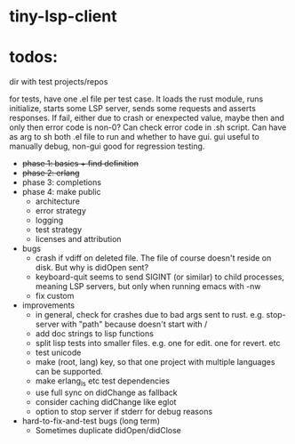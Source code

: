 
* tiny-lsp-client

* todos:

dir with test projects/repos

for tests, have one .el file per test case. It loads the rust module, runs initialize, starts some LSP server, sends some requests and asserts responses. If fail, either due to crash or enexpected value, maybe then and only then error code is non-0? Can check error code in .sh script. Can have as arg to sh both .el file to run and whether to have gui. gui useful to manually debug, non-gui good for regression testing.

- +phase 1: basics + find definition+
- +phase 2: erlang+
- phase 3: completions
- phase 4: make public
  - architecture
  - error strategy
  - logging
  - test strategy
  - licenses and attribution
- bugs
  - crash if vdiff on deleted file. The file of course doesn't reside on disk. But why is didOpen sent?
  - keyboard-quit seems to send SIGINT (or similar) to child processes, meaning LSP servers, but only when running emacs with -nw
  - fix custom
- improvements
  - in general, check for crashes due to bad args sent to rust. e.g. stop-server with "path" because doesn't start with /
  - add doc strings to lisp functions
  - split lisp tests into smaller files. e.g. one for edit. one for revert. etc
  - test unicode
  - make (root, lang) key, so that one project with multiple languages can be supported.
  - make erlang_ls etc test dependencies
  - use full sync on didChange as fallback
  - consider caching didChange like eglot
  - option to stop server if stderr for debug reasons
- hard-to-fix-and-test bugs (long term)
  - Sometimes duplicate didOpen/didClose
